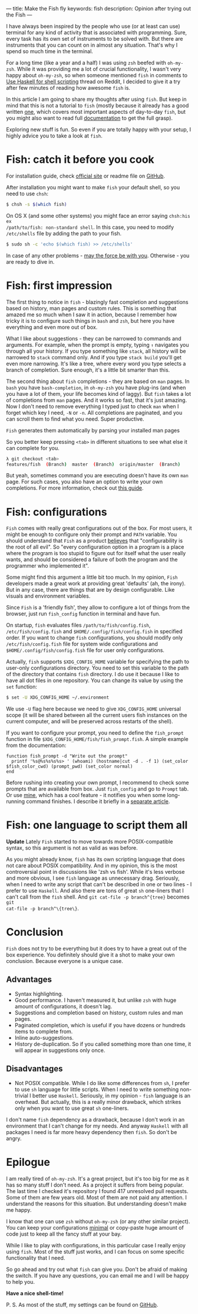 ---
title: Make the Fish fly
keywords: fish
description: Opinion after trying out the Fish
---

I have always been inspired by the people who use (or at least can use) terminal
for any kind of activity that is associated with programming. Sure, every task
has its own set of instruments to be solved with. But there are instruments that
you can count on in almost any situation. That's why I spend so much time in the
terminal.

For a long time (like a year and a half) I was using ~zsh~ beefed with
~oh-my-zsh~. While it was providing me a lot of crucial functionality, I wasn't
very happy about ~oh-my-zsh~, so when someone mentioned ~fish~ in comments to
[[http://www.reddit.com/r/haskell/comments/2u6b8m/use_haskell_for_shell_scripting/][Use Haskell for shell scripting]] thread on Reddit, I decided to give it a try
after few minutes of reading how awesome ~fish~ is.

In this article I am going to share my thoughts after using ~fish~. But keep in
mind that this is not a tutorial to ~fish~ (mostly because it already has a good
written [[http://fishshell.com/docs/current/tutorial.html][one]], which covers most important aspects of day-to-day ~fish~, but you
might also want to read full [[http://fishshell.com/docs/current/index.html][documentation]] to get the full grasp).

Exploring new stuff is fun. So even if you are totally happy with your setup, I
highly advice you to take a look at ~fish~.

#+BEGIN_HTML
<!--more-->
#+END_HTML

* Fish: catch it before you cook
:PROPERTIES:
:CUSTOM_ID:      h:ED945509-0981-457F-8F36-B7DF8B809882
:END:

For installation guide, check [[http://fishshell.com][official site]] or readme file on [[https://github.com/fish-shell/fish-shell][GitHub]].

After installation you might want to make ~fish~ your default shell, so you need
to use ~chsh~:

#+BEGIN_SRC bash
$ chsh -s $(which fish)
#+END_SRC

On OS X (and some other systems) you might face an error saying ~chsh:his ex
/path/to/fish: non-standard shell~. In this case, you need to modify
~/etc/shells~ file by adding the path to your fish.

#+BEGIN_SRC bash
$ sudo sh -c 'echo $(which fish) >> /etc/shells'
#+END_SRC

In case of any other problems - [[http://google.com][may the force be with you]]. Otherwise - you are
ready to dive in.

* Fish: first impression
:PROPERTIES:
:CUSTOM_ID:      h:C635AA30-E9EC-4E86-B2B1-E4BA90DC0670
:END:

The first thing to notice in ~fish~ - blazingly fast completion and suggestions
based on history, man pages and custom rules. This is something that amazed me
so much when I saw it in action, because I remember how tricky it is to
configure such things in ~bash~ and ~zsh~, but here you have everything and even
more out of box.

#+BEGIN_EXPORT html
<div class="post-image">
<img alt="Hello" src="/images/fish-suggestions.gif" />
</div>
#+END_EXPORT

What I like about suggestions - they can be narrowed to commands and arguments.
For example, when the prompt is empty, typing ~↑~ navigates you through all your
history. If you type something like ~stack~, all history will be narrowed to
~stack~ command only. And if you type ~stack build~ you'll get even more
narrowing. It's like a tree, where every word you type selects a branch of
completion. Sure enough, it's a little bit smarter than this.

#+BEGIN_EXPORT html
<div class="post-image post-image-half">
<img alt="Hello" src="/images/fish-suggestions.png" />
</div>
#+END_EXPORT

The second thing about ~fish~ completions - they are based on ~man~ pages. In
~bash~ you have ~bash-completion~, in ~oh-my-zsh~ you have plug-ins (and when
you have a lot of them, your life becomes kind of laggy). But ~fish~ takes a lot
of completions from ~man~ pages. And it works so fast, that it's just amazing.
Now I don't need to remove everything I typed just to check ~man~ when I forget
which key I need, ~-N~ or ~-n~. All completions are paginated, and you can
scroll them to find what you need. Super productive.

#+BEGIN_EXPORT html
<div class="post-image">
<img alt="Hello" src="/images/1423317617.png" />
<p class="post-image-caption">
<code>Fish</code> generates them automatically by parsing your installed man pages
</p>
</div>
#+END_EXPORT

So you better keep pressing ~<tab>~ in different situations to see what else it
can complete for you.

#+BEGIN_SRC bash
λ git checkout <tab>
features/fish  (Branch)  master  (Branch)  origin/master  (Branch)
#+END_SRC

But yeah, sometimes command you are executing doesn't have its own ~man~ page.
For such cases, you also have an option to write your own completions. For more
information, check out [[http://fishshell.com/docs/current/index.html#completion-own][this guide]].

* Fish: configurations
:PROPERTIES:
:CUSTOM_ID:      h:31011840-69BF-4068-AF8E-E3643C920CDB
:END:

~Fish~ comes with really great configurations out of the box. For most users, it
might be enough to configure only their prompt and ~PATH~ variable. You should
understand that ~Fish~ as a product [[https://fishshell.com/docs/current/design.html#design-configurability][believes]] that "configurability is the root
of all evil". So "every configuration option in a program is a place where the
program is too stupid to figure out for itself what the user really wants, and
should be considered a failure of both the program and the programmer who
implemented it".

Some might find this argument a little bit too much. In my opinion, ~Fish~
developers made a great work at providing great 'defaults' (ah, the irony). But
in any case, there are things that are by design configurable. Like visuals and
environment variables.

Since ~Fish~ is a 'friendly fish', they allow to configure a lot of things from
the browser, just run ~fish_config~ function in terminal and have fun.

On startup, ~fish~ evaluates files ~/path/to/fish/config.fish~,
~/etc/fish/config.fish~ and ~$HOME/.config/fish/config.fish~ in specified order.
If you want to change ~fish~ configurations, you should modify only
~/etc/fish/config.fish~ file for system wide configurations and
~$HOME/.config/fish/config.fish~ file for user only configurations.

Actually, ~fish~ supports ~$XDG_CONFIG_HOME~ variable for specifying the path to
user-only configurations directory. You need to set this variable to the path of
the directory that contains ~fish~ directory. I do use it because I like to have
all dot files in one repository. You can change its value by using the ~set~
function:

#+BEGIN_SRC bash
$ set -U XDG_CONFIG_HOME ~/.environment
#+END_SRC

We use ~-U~ flag here because we need to give ~XDG_CONFIG_HOME~ universal scope
(it will be shared between all the current users fish instances on the current
computer, and will be preserved across restarts of the shell).

If you want to configure your prompt, you need to define the ~fish_prompt~
function in file ~$XDG_CONFIG_HOME/fish/fish_prompt.fish~. A simple example from
the documentation:

#+BEGIN_SRC fish
function fish_prompt -d "Write out the prompt"
  printf '%s@%s%s%s%s> ' (whoami) (hostname|cut -d . -f 1) (set_color $fish_color_cwd) (prompt_pwd) (set_color normal)
end
#+END_SRC

Before rushing into creating your own prompt, I recommend to check some prompts
that are available from box. Just ~fish_config~ and go to ~Prompt~ tab. Or use
[[https://github.com/d12frosted/environment/blob/master/fish/functions/fish_prompt.fish][mine]], which has a cool feature - it notifies you when some long-running command
finishes. I describe it briefly in a [[./2017-06-13-Fish-notify-me-when-you-finish.html][separate article]].

* Fish: one language to script them all
:PROPERTIES:
:CUSTOM_ID:      h:A79AA3FB-2B29-45CB-A960-652227FD13CE
:END:

*Update* Lately ~Fish~ started to move towards more POSIX-compatible syntax, so
this argument is not as valid as was before.

As you might already know, ~fish~ has its own scripting language that does not
care about POSIX compatibility. And in my opinion, this is the most
controversial point in discussions like 'zsh vs fish'. While it's less verbose
and more obvious, I see ~fish~ language as unnecessary drag. Seriously, when I
need to write any script that can't be described in one or two lines - I prefer
to use ~Haskell~. And also there are tons of great ~sh~ one-liners that I can't
call from the ~fish~ shell. And ~git cat-file -p branch^{tree}~ becomes ~git
cat-file -p branch^\{tree\}~.

* Conclusion
:PROPERTIES:
:CUSTOM_ID:      h:319F356D-1B5D-42AD-B605-511174570909
:END:

~Fish~ does not try to be everything but it does try to have a great out of the
box experience. You definitely should give it a shot to make your own
conclusion. Because everyone is a unique case.

** Advantages

- Syntax highlighting.
- Good performance. I haven't measured it, but unlike ~zsh~ with huge amount of
  configurations, it doesn't lag.
- Suggestions and completion based on history, custom rules and man pages.
- Paginated completion, which is useful if you have dozens or hundreds items to
  complete from.
- Inline auto-suggestions.
- History de-duplication. So if you called something more than one time, it will
  appear in suggestions only once.

** Disadvantages

- Not POSIX compatible. While I do like some differences from ~sh~, I prefer to
  use ~sh~ language for little scripts. When I need to write something
  non-trivial I better use ~Haskell~. Seriously, in my opinion - ~fish~ language
  is an overhead. But actually, this is a really minor drawback, which strikes
  only when you want to use great ~sh~ one-liners.

I don't name ~fish~ dependency as a drawback, because I don't work in an
environment that I can't change for my needs. And anyway ~Haskell~ with all
packages I need is far more heavy dependency then ~fish~. So don't be angry.

* Epilogue
:PROPERTIES:
:CUSTOM_ID:      h:B8241F23-4BBF-4375-A314-F5DF4816341A
:END:

I am really tired of ~oh-my-zsh~. It's a great project, but it's too big for me
as it has so many stuff I don't need. As a project it suffers from being
popular. The last time I checked it's repository I found 417 unresolved pull
requests. Some of them are few years old. Most of them are not paid any
attention. I understand the reasons for this situation. But understanding
doesn't make me happy.

I know that one can use ~zsh~ without ~oh-my-zsh~ (or any other similar
project). You can keep your configurations [[https://github.com/jleclanche/dotfiles/blob/master/.zshrc][minimal]] or copy-paste huge amount of
code just to keep all the fancy stuff at your bay.

While I like to play with configurations, in this particular case I really enjoy
using ~fish~. Most of the stuff just works, and I can focus on some specific
functionality that I need.

So go ahead and try out what ~fish~ can give you. Don't be afraid of making the
switch. If you have any questions, you can email me and I will be happy to help
you.

*Have a nice shell-time!*

P. S. As most of the stuff, my settings can be found on [[https://github.com/d12frosted/environment/tree/master/fish][GitHub]].
